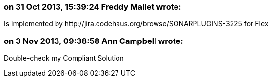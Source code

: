 === on 31 Oct 2013, 15:39:24 Freddy Mallet wrote:
Is implemented by \http://jira.codehaus.org/browse/SONARPLUGINS-3225 for Flex

=== on 3 Nov 2013, 09:38:58 Ann Campbell wrote:
Double-check my Compliant Solution

